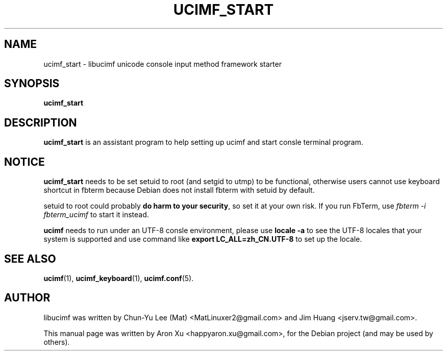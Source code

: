 .\"                                      Hey, EMACS: -*- nroff -*-
.\" First parameter, NAME, should be all caps
.\" Second parameter, SECTION, should be 1-8, maybe w/ subsection
.\" other parameters are allowed: see man(7), man(1)
.TH UCIMF_START 1 "January 29, 2010"
.\" Please adjust this date whenever revising the manpage.
.\"
.\" Some roff macros, for reference:
.\" .nh        disable hyphenation
.\" .hy        enable hyphenation
.\" .ad l      left justify
.\" .ad b      justify to both left and right margins
.\" .nf        disable filling
.\" .fi        enable filling
.\" .br        insert line break
.\" .sp <n>    insert n+1 empty lines
.\" for manpage-specific macros, see man(7)
.SH NAME
ucimf_start \- libucimf unicode console input method framework starter
.SH SYNOPSIS
.B ucimf_start
.SH DESCRIPTION
\fBucimf_start\fP is an assistant program to help setting up ucimf and 
start consle terminal program.
.PP
.SH NOTICE
\fBucimf_start\fP needs to be set setuid to root (and setgid to utmp) to 
be functional, otherwise users cannot use keyboard shortcut in fbterm 
because Debian does not install fbterm with setuid by default.
.PP
setuid to root could probably \fBdo harm to your security\fP, so set it at your 
own risk. If you run FbTerm, use \fIfbterm -i fbterm_ucimf\fP to start it 
instead.
.PP
\fBucimf\fP needs to run under an UTF-8 consle environment, please 
use \fBlocale -a\fP to see the UTF-8 locales that your system is supported 
and use command like \fBexport LC_ALL=zh_CN.UTF-8\fP to set up the locale.
.PP
.\" TeX users may be more comfortable with the \fB<whatever>\fP and
.\" \fI<whatever>\fP escape sequences to invode bold face and italics,
.\" respectively.
.SH SEE ALSO
.BR ucimf (1),
.BR ucimf_keyboard (1),
.BR ucimf.conf (5).
.br
.SH AUTHOR
libucimf was written by Chun-Yu Lee (Mat) <MatLinuxer2@gmail.com> and Jim Huang <jserv.tw@gmail.com>.
.PP
This manual page was written by Aron Xu <happyaron.xu@gmail.com>,
for the Debian project (and may be used by others).
